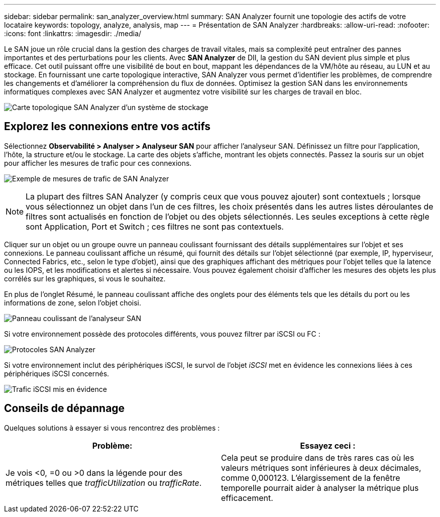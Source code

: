 ---
sidebar: sidebar 
permalink: san_analyzer_overview.html 
summary: SAN Analyzer fournit une topologie des actifs de votre locataire 
keywords: topology, analyze, analysis, map 
---
= Présentation de SAN Analyzer
:hardbreaks:
:allow-uri-read: 
:nofooter: 
:icons: font
:linkattrs: 
:imagesdir: ./media/


[role="lead"]
Le SAN joue un rôle crucial dans la gestion des charges de travail vitales, mais sa complexité peut entraîner des pannes importantes et des perturbations pour les clients.  Avec *SAN Analyzer* de DII, la gestion du SAN devient plus simple et plus efficace.  Cet outil puissant offre une visibilité de bout en bout, mappant les dépendances de la VM/hôte au réseau, au LUN et au stockage.  En fournissant une carte topologique interactive, SAN Analyzer vous permet d'identifier les problèmes, de comprendre les changements et d'améliorer la compréhension du flux de données.  Optimisez la gestion SAN dans les environnements informatiques complexes avec SAN Analyzer et augmentez votre visibilité sur les charges de travail en bloc.

image:san_analyzer_example_with_panel.png["Carte topologique SAN Analyzer d'un système de stockage"]



== Explorez les connexions entre vos actifs

Sélectionnez *Observabilité > Analyser > Analyseur SAN* pour afficher l'analyseur SAN.  Définissez un filtre pour l'application, l'hôte, la structure et/ou le stockage.  La carte des objets s'affiche, montrant les objets connectés.  Passez la souris sur un objet pour afficher les mesures de trafic pour ces connexions.

image:san_analyzer_traffic_metrics.png["Exemple de mesures de trafic de SAN Analyzer"]


NOTE: La plupart des filtres SAN Analyzer (y compris ceux que vous pouvez ajouter) sont contextuels ; lorsque vous sélectionnez un objet dans l’un de ces filtres, les choix présentés dans les autres listes déroulantes de filtres sont actualisés en fonction de l’objet ou des objets sélectionnés.  Les seules exceptions à cette règle sont Application, Port et Switch ; ces filtres ne sont pas contextuels.

Cliquer sur un objet ou un groupe ouvre un panneau coulissant fournissant des détails supplémentaires sur l'objet et ses connexions.  Le panneau coulissant affiche un résumé, qui fournit des détails sur l'objet sélectionné (par exemple, IP, hyperviseur, Connected Fabrics, etc., selon le type d'objet), ainsi que des graphiques affichant des métriques pour l'objet telles que la latence ou les IOPS, et les modifications et alertes si nécessaire.  Vous pouvez également choisir d'afficher les mesures des objets les plus corrélés sur les graphiques, si vous le souhaitez.

En plus de l'onglet Résumé, le panneau coulissant affiche des onglets pour des éléments tels que les détails du port ou les informations de zone, selon l'objet choisi.

image:san_analyzer_slideout_example.png["Panneau coulissant de l'analyseur SAN"]

Si votre environnement possède des protocoles différents, vous pouvez filtrer par iSCSI ou FC :

image:san_analyzer_protocols.png["Protocoles SAN Analyzer"]

Si votre environnement inclut des périphériques iSCSI, le survol de l'objet _iSCSI_ met en évidence les connexions liées à ces périphériques iSCSI concernés.

image:san_analyzer_iscsi_traffic.png["Trafic iSCSI mis en évidence"]



== Conseils de dépannage

Quelques solutions à essayer si vous rencontrez des problèmes :

[cols="2*"]
|===
| *Problème:* | *Essayez ceci :* 


| Je vois <0, =0 ou >0 dans la légende pour des métriques telles que _trafficUtilization_ ou _trafficRate_. | Cela peut se produire dans de très rares cas où les valeurs métriques sont inférieures à deux décimales, comme 0,000123.  L’élargissement de la fenêtre temporelle pourrait aider à analyser la métrique plus efficacement. 
|===